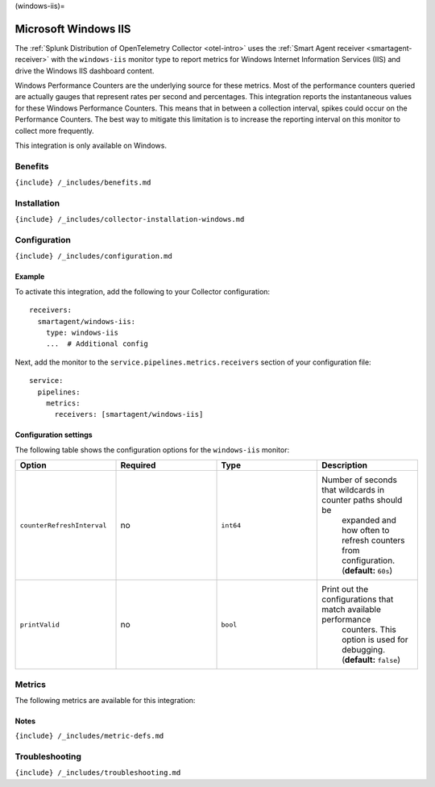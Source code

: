 (windows-iis)=

Microsoft Windows IIS
=====================

.. raw:: html

   <meta name="description" content="Use this Splunk Observability Cloud integration for the Windows IIS monitor. See benefits, install, configuration, and metrics">

The
:ref:`Splunk Distribution of OpenTelemetry Collector <otel-intro>`
uses the :ref:`Smart Agent receiver <smartagent-receiver>` with the
``windows-iis`` monitor type to report metrics for Windows Internet
Information Services (IIS) and drive the Windows IIS dashboard content.

Windows Performance Counters are the underlying source for these
metrics. Most of the performance counters queried are actually gauges
that represent rates per second and percentages. This integration
reports the instantaneous values for these Windows Performance Counters.
This means that in between a collection interval, spikes could occur on
the Performance Counters. The best way to mitigate this limitation is to
increase the reporting interval on this monitor to collect more
frequently.

This integration is only available on Windows.

Benefits
--------

``{include} /_includes/benefits.md``

Installation
------------

``{include} /_includes/collector-installation-windows.md``

Configuration
-------------

``{include} /_includes/configuration.md``

Example
~~~~~~~

To activate this integration, add the following to your Collector
configuration:

::

   receivers:
     smartagent/windows-iis:
       type: windows-iis
       ...  # Additional config

Next, add the monitor to the ``service.pipelines.metrics.receivers``
section of your configuration file:

::

   service:
     pipelines:
       metrics:
         receivers: [smartagent/windows-iis]

Configuration settings
~~~~~~~~~~~~~~~~~~~~~~

The following table shows the configuration options for the
``windows-iis`` monitor:

.. list-table::
   :widths: 18 18 18 18
   :header-rows: 1

   - 

      - Option
      - Required
      - Type
      - Description
   - 

      - ``counterRefreshInterval``
      - no
      - ``int64``
      - Number of seconds that wildcards in counter paths should be
         expanded and how often to refresh counters from configuration.
         (**default:** ``60s``)
   - 

      - ``printValid``
      - no
      - ``bool``
      - Print out the configurations that match available performance
         counters. This option is used for debugging. (**default:**
         ``false``)

Metrics
-------

The following metrics are available for this integration:

.. container:: metrics-yaml

Notes
~~~~~

``{include} /_includes/metric-defs.md``

Troubleshooting
---------------

``{include} /_includes/troubleshooting.md``
